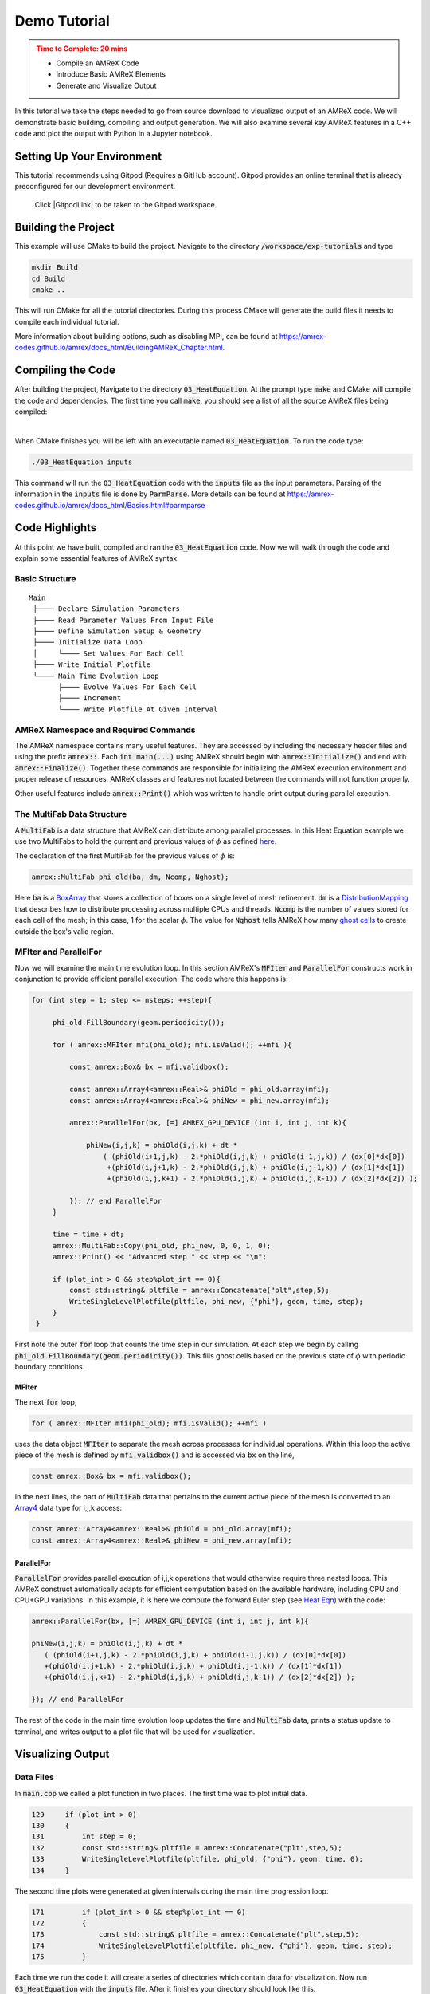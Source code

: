 Demo Tutorial
=============

..
   Questions*
   What do people need fingers on keys for. What are the core things to have them do.

 
.. admonition:: **Time to Complete**: 20 mins
   :class: warning

   - Compile an AMReX Code 
   - Introduce Basic AMReX Elements
   - Generate and Visualize Output     
     

In this tutorial we take the steps needed to go from source download to
visualized output of an AMReX code. We will demonstrate basic building, 
compiling and output generation. We will also examine several key AMReX features
in a C++ code and plot the output with Python in a Jupyter notebook.


Setting Up Your Environment
~~~~~~~~~~~~~~~~~~~~~~~~~~~

This tutorial recommends using Gitpod (Requires a GitHub account).  Gitpod
provides an online terminal that is already preconfigured for our development 
environment.

 Click |GitpodLink| to be taken to the Gitpod workspace. 

.. |GitpodLink| raw:: html

   <a href="https://gitpod.io/#https://github.com/atmyers/ecp-tutorials" target="_blank">here</a>

..
    To download and build AMReX yourself see:
    https://amrex-codes.github.io/amrex/docs_html/GettingStarted.html
    and
    https://amrex-codes.github.io/amrex/docs_html/BuildingAMReX_Chapter.html


Building the Project 
~~~~~~~~~~~~~~~~~~~~

This example will use CMake to build the project. Navigate to the directory
:code:`/workspace/exp-tutorials`
and type

.. code-block:: 
   
   mkdir Build
   cd Build
   cmake ..

This will run CMake for all the tutorial directories. During this process
CMake will generate the build files it needs to compile each individual
tutorial.


More information about building options, such as disabling MPI, can be found at
https://amrex-codes.github.io/amrex/docs_html/BuildingAMReX_Chapter.html.

Compiling the Code
~~~~~~~~~~~~~~~~~~

After building the project, Navigate to the directory :code:`03_HeatEquation`. 
At the prompt type :code:`make` and
CMake will compile the code and dependencies. The first time you call :code:`make`, 
you should see a list of all the source AMReX files being compiled:

.. image:: ./images_tutorial/Cmake_make.png

|

When CMake finishes you will be left with an executable named :code:`03_HeatEquation`. 
To run the code type:

.. code-block::

   ./03_HeatEquation inputs

This command will run the :code:`03_HeatEquation` code with the :code:`inputs` file as
the input parameters. Parsing of the information in the :code:`inputs` file is done by
:code:`ParmParse`. More details can be found at
https://amrex-codes.github.io/amrex/docs_html/Basics.html#parmparse

Code Highlights
~~~~~~~~~~~~~~~

At this point we have built, compiled and ran the :code:`03_HeatEquation` code. Now
we will walk through the code and explain some essential features of AMReX syntax.

Basic Structure
^^^^^^^^^^^^^^^
::

   Main
    ├──── Declare Simulation Parameters
    ├──── Read Parameter Values From Input File
    ├──── Define Simulation Setup & Geometry
    ├──── Initialize Data Loop
    │     └──── Set Values For Each Cell
    ├──── Write Initial Plotfile
    └──── Main Time Evolution Loop
          ├──── Evolve Values For Each Cell
          ├──── Increment
          └──── Write Plotfile At Given Interval


AMReX Namespace and Required Commands
^^^^^^^^^^^^^^^^^^^^^^^^^^^^^^^^^^^^^

The AMReX namespace contains many useful features. They are accessed by including
the necessary header files and using the
prefix :code:`amrex::`. Each 
:code:`int main(...)` using AMReX should begin with :code:`amrex::Initialize()` 
and end with :code:`amrex::Finalize()`. Together these commands are responsible for 
initializing the AMReX execution environment and proper release of resources. AMReX
classes and features not located between the commands will not function properly.

Other useful features include 
:code:`amrex::Print()` which was written to handle print output during parallel 
execution. 




The MultiFab Data Structure
^^^^^^^^^^^^^^^^^^^^^^^^^^^

A :code:`MultiFab` is a data structure that AMReX can 
distribute among parallel processes. In this Heat Equation example
we use two MultiFabs to hold the current and previous values of :math:`\phi`
as defined `here`_.

.. _`here` : https://amrex-codes.github.io/amrex/docs_html/GettingStarted.html#example-heat-equation-solver

The declaration of the first MultiFab for the previous values of :math:`\phi` is:

.. code-block::

  amrex::MultiFab phi_old(ba, dm, Ncomp, Nghost);

Here :code:`ba` is a `BoxArray`_ that stores a collection of boxes
on a single level of mesh refinement. :code:`dm` is a `DistributionMapping`_ 
that describes how to distribute processing across multiple CPUs and threads. 
:code:`Ncomp` is the number of values stored for each cell of the mesh; in this case, 1 
for the scalar :math:`\phi`. The value for :code:`Nghost` tells AMReX  
how many `ghost cells`_ to create outside the box's valid region. 

.. _`BoxArray`: https://amrex-codes.github.io/amrex/docs_html/Basics.html#boxarray

.. _`DistributionMapping`: https://amrex-codes.github.io/amrex/docs_html/Basics.html#distributionmapping

.. _`ghost cells`: https://amrex-codes.github.io/amrex/docs_html/Basics.html#ghost-cells


MFIter and ParallelFor
^^^^^^^^^^^^^^^^^^^^^^


Now we will examine the main time evolution loop. In this section AMReX's :code:`MFIter` and 
:code:`ParallelFor` constructs work in conjunction to provide efficient parallel execution.
The code where this happens is: 

.. code-block::

   for (int step = 1; step <= nsteps; ++step){

        phi_old.FillBoundary(geom.periodicity());

        for ( amrex::MFIter mfi(phi_old); mfi.isValid(); ++mfi ){

            const amrex::Box& bx = mfi.validbox();

            const amrex::Array4<amrex::Real>& phiOld = phi_old.array(mfi);
            const amrex::Array4<amrex::Real>& phiNew = phi_new.array(mfi);

            amrex::ParallelFor(bx, [=] AMREX_GPU_DEVICE (int i, int j, int k){

                phiNew(i,j,k) = phiOld(i,j,k) + dt *
                    ( (phiOld(i+1,j,k) - 2.*phiOld(i,j,k) + phiOld(i-1,j,k)) / (dx[0]*dx[0])
                     +(phiOld(i,j+1,k) - 2.*phiOld(i,j,k) + phiOld(i,j-1,k)) / (dx[1]*dx[1])
                     +(phiOld(i,j,k+1) - 2.*phiOld(i,j,k) + phiOld(i,j,k-1)) / (dx[2]*dx[2]) );

            }); // end ParallelFor
        }   
                                                                                                                                    
        time = time + dt; 
        amrex::MultiFab::Copy(phi_old, phi_new, 0, 0, 1, 0); 
        amrex::Print() << "Advanced step " << step << "\n";

        if (plot_int > 0 && step%plot_int == 0){
            const std::string& pltfile = amrex::Concatenate("plt",step,5);
            WriteSingleLevelPlotfile(pltfile, phi_new, {"phi"}, geom, time, step);
        }   
    }   

First note the outer :code:`for` loop that counts the time step in our simulation. At each step 
we begin by calling :code:`phi_old.FillBoundary(geom.periodicity())`. This fills ghost cells 
based on the previous state of :math:`\phi` with periodic boundary conditions. 


MFIter
""""""

The next :code:`for` loop,

.. code-block:: 

   for ( amrex::MFIter mfi(phi_old); mfi.isValid(); ++mfi )

uses the data object :code:`MFIter` to separate the mesh across processes for individual operations. Within this loop
the active piece of the mesh is defined by :code:`mfi.validbox()` and is accessed via :code:`bx` on the line, 

.. code-block::

   const amrex::Box& bx = mfi.validbox();

In the next lines, the part of :code:`MultiFab` data that pertains to the current active 
piece of the mesh is converted to an `Array4`_ data type for i,j,k access:

.. _`Array4`: https://amrex-codes.github.io/amrex/docs_html/Basics.html?highlight=array4#basefab-farraybox-iarraybox-and-array4

.. code-block::

   const amrex::Array4<amrex::Real>& phiOld = phi_old.array(mfi);
   const amrex::Array4<amrex::Real>& phiNew = phi_new.array(mfi);

ParallelFor
"""""""""""

:code:`ParallelFor` provides parallel execution of i,j,k operations that would otherwise require
three nested loops. This AMReX construct automatically adapts for efficient computation
based on the available hardware, including CPU and CPU+GPU variations.
In this example, it is here we compute the 
forward Euler step (see `Heat Eqn`_) with the code:

.. _`Heat Eqn`: https://amrex-codes.github.io/amrex/docs_html/GettingStarted.html#example-heat-equation-solver

.. code-block::

   amrex::ParallelFor(bx, [=] AMREX_GPU_DEVICE (int i, int j, int k){

   phiNew(i,j,k) = phiOld(i,j,k) + dt *
      ( (phiOld(i+1,j,k) - 2.*phiOld(i,j,k) + phiOld(i-1,j,k)) / (dx[0]*dx[0])
      +(phiOld(i,j+1,k) - 2.*phiOld(i,j,k) + phiOld(i,j-1,k)) / (dx[1]*dx[1])
      +(phiOld(i,j,k+1) - 2.*phiOld(i,j,k) + phiOld(i,j,k-1)) / (dx[2]*dx[2]) );

   }); // end ParallelFor


The rest of the code in the main time evolution loop updates the time and 
:code:`MultiFab` data, prints a status update to terminal, and writes 
output to a plot file that will be used for visualization. 



Visualizing Output
~~~~~~~~~~~~~~~~~~

Data Files
^^^^^^^^^^

In :code:`main.cpp` we called a plot function in two places. The
first time was to plot initial data.

.. code-block::

   129     if (plot_int > 0)
   130     {
   131         int step = 0;
   132         const std::string& pltfile = amrex::Concatenate("plt",step,5);
   133         WriteSingleLevelPlotfile(pltfile, phi_old, {"phi"}, geom, time, 0);
   134     }


The second time plots were generated at given intervals during
the main time progression loop.

.. code-block::

   171         if (plot_int > 0 && step%plot_int == 0)
   172         {
   173             const std::string& pltfile = amrex::Concatenate("plt",step,5);
   174             WriteSingleLevelPlotfile(pltfile, phi_new, {"phi"}, geom, time, step);
   175         }

Each time we run the code it will create a series of directories which contain 
data for visualization. Now run :code:`03_HeatEquation` with the :code:`inputs`
file. After it finishes your directory should look like this. 

.. image:: ./images_tutorial/plot_dirs.png


Visualization in Jupyter
^^^^^^^^^^^^^^^^^^^^^^^^

We will use Python and the yt package in a Jupyter notebook to generate plots for the data 
in the directories created in the previous step. First launch the Jupyter notebook
with the command:

.. code-block::

   jupyter notebook

When Jupyter starts, it will generate a token at the command line
and ask for a password in the window it opened. Copy the token
to enter to the notebook.

.. image:: ./images_tutorial/token_hl.png


Once the notebook starts, find :code:`Visualization.ipynb` and open it. 
In this file there are additional notes about the
heat equation example, followed by several cells that use :code:`yt` 
commands to read AMReX output files.  

yt
^^

The following commands import the :code:`yt` package and plot
a 2D slice of the output at from the 1000th time step. 

.. code-block::

   import yt
   from yt.frontends.boxlib.data_structures import AMReXDataset
   ds = AMReXDataset("plt01000")
   sl = yt.SlicePlot(ds, 2, ('boxlib', 'phi'))
   sl

In our example, the commands are already written in the notebook.
To run them, select from the menu: `Kernel -> Restart & Run All`.
Once the run is complete, you will get the following plot.


.. image:: ./images_tutorial/heat_eq_plot.png



What's Next?
~~~~~~~~~~~~

The code in this example was simplified down to a single file. Other convenient features
that require more complex syntax were removed for the sake of a 
straight-forward presentation. In the next example
we'll put these pieces back and write code like an AMReX developer. 



Commentary: Tutorial Features
~~~~~~~~~~~~~~~~~~~~~~~~~~~~~

**Main Goal**: 
Want someone who goes through this tutorial to feel that they are capable of 
understanding and using AMReX.

Other Goals:
  - sense of accomplishment 
  - introduce basic workflow: Download, Compile, Run, Visualize
  - understand purpose of initialize/finalize, MultiFab, MFIter and ParallelFor    



    
Useful Features:
  - objectives and time listed at the beginning of the tutorial.
  - less explanations, more actions to follow. Longer explanations linked to. 
    - aim for short explanations that tell 80% of the story without being incorrect (avoid "white lies").
  - frequent headings and short text blocks.



